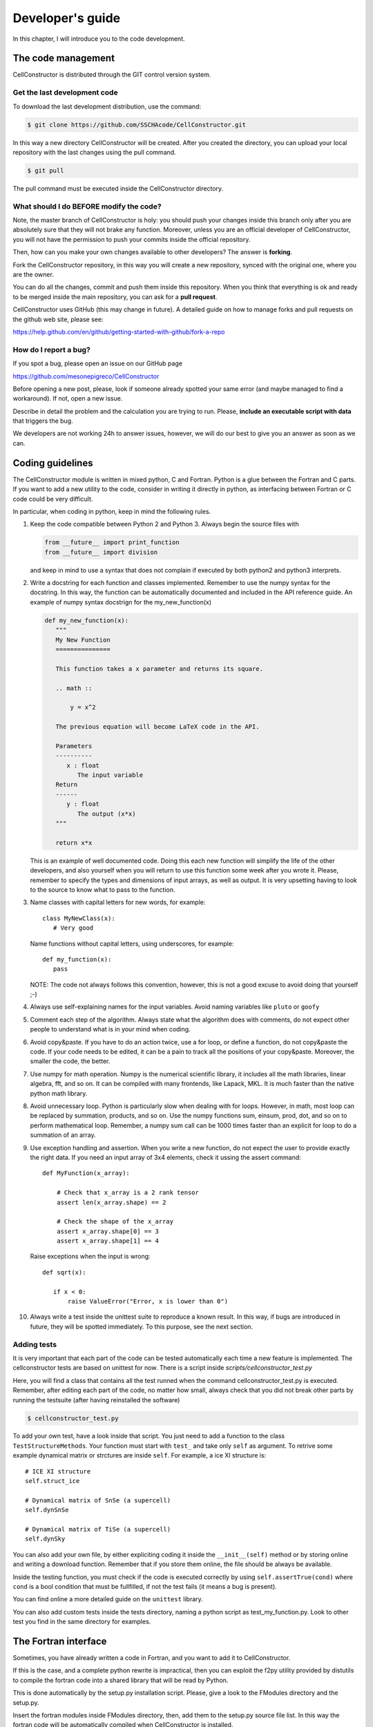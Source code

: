 *****************
Developer's guide
*****************

In this chapter, I will introduce you to the code development.


The code management
===================

CellConstructor is distributed through the GIT control version system.

Get the last development code
-----------------------------

To download the last development distribution, use the command:

.. code:: bash

   $ git clone https://github.com/SSCHAcode/CellConstructor.git

In this way a new directory CellConstructor will be created.
After you created the directory, you can upload your local repository with the last
changes using the pull command.

.. code:: bash

   $ git pull

The pull command must be executed inside the CellConstructor directory.


What should I do BEFORE modify the code?
----------------------------------------

Note, the master branch of CellConstructor is holy: you should push your changes inside this branch
only after you are absolutely sure that they will not brake any function.
Moreover, unless you are an official developer of CellConstructor, you will not have the
permission to push your commits inside the official repository.

Then, how can you make your own changes available to other developers? The answer is **forking**.

Fork the CellConstructor repository, in this way you will create a new repository, synced with the
original one, where you are the owner.

You can do all the changes, commit and push them inside this repository.
When you think that everything is ok and ready to be merged inside the main repository, you can ask for a **pull request**.

CellConstructor uses GitHub (this may change in future). A detailed guide on how to manage forks and pull requests on
the github web site, please see:

https://help.github.com/en/github/getting-started-with-github/fork-a-repo



How do I report a bug?
----------------------

If you spot a bug, please open an issue on our GitHub page

https://github.com/mesonepigreco/CellConstructor

Before opening a new post, please, look if someone already spotted your same error (and maybe managed to find a workaround).
If not, open a new issue.

Describe in detail the problem and the calculation you are trying to run.
Please, **include an executable script with data** that triggers the bug.

We developers are not working 24h to answer issues, however, we will do our best to give you an answer as soon as we can.


Coding guidelines
=================

The CellConstructor module is written in mixed python, C and Fortran.
Python is a glue between the Fortran and C parts.
If you want to add a new utility to the code, consider in writing it directly in python, as interfacing between Fortran or C code could be very difficult.

In particular, when coding in python, keep in mind the following rules.

1. Keep the code compatible between Python 2 and Python 3. Always begin the source files with

   .. code:: python
	  
      from __future__ import print_function
      from __future__ import division

   and keep in mind to use a syntax that does not complain if executed by both python2 and python3 interprets.
2. Write a docstring for each function and classes implemented.
   Remember to use the numpy syntax for the docstring. In this way, the function can be automatically documented and included in the API reference guide. An example of numpy syntax docstrign for the my_new_function(x)

   .. code:: python

      def my_new_function(x):
         """
	 My New Function
	 ===============

	 This function takes a x parameter and returns its square.

	 .. math ::

	     y = x^2

	 The previous equation will become LaTeX code in the API.

	 Parameters
	 ----------
	    x : float
	       The input variable
	 Return
	 ------
	    y : float
	       The output (x*x)
	 """

	 return x*x

   This is an example of well documented code. Doing this each new function will simplify the life of the other developers, and also yourself when you will return to use this function some week after you wrote it.
   Please, remember to specify the types and dimensions of input arrays, as well as output. It is very upsetting having to look to the source to know what to pass to the function.
3. Name classes with capital letters for new words, for example::

     
     class MyNewClass(x):
        # Very good


   Name functions without capital letters, using underscores, for example::

      def my_function(x):
         pass
   
   NOTE: The code not always follows this convention, however, this is not a good excuse to avoid doing that yourself ;-)

4. Always use self-explaining names for the input variables. Avoid naming variables like ``pluto`` or ``goofy``

5. Comment each step of the algorithm. Always state what the algorithm does with comments, do not expect other people to understand what is in your mind when coding.
6. Avoid copy&paste. If you have to do an action twice, use a for loop, or define a function, do not copy&paste the code. If your code needs to be edited, it can be a pain to track all the positions of your copy&paste. Moreover, the smaller the code, the better.
7. Use numpy for math operation. Numpy is the numerical scientific library, it includes all the math libraries, linear algebra, fft, and so on. It can be compiled with many frontends, like Lapack, MKL. It is much faster than the native python math library.
8. Avoid unnecessary loop. Python is particularly slow when dealing with for loops. However, in math, most loop can be replaced by summation, products, and so on. Use the numpy functions sum, einsum, prod, dot, and so on to perform mathematical loop. Remember, a numpy sum call can be 1000 times faster than an explicit for loop to do a summation of an array.
9. Use exception handling and assertion. When you write a new function, do not expect the user to provide exactly the right data. If you need an input array of 3x4 elements, check it ussing the assert command::

     def MyFunction(x_array):

         # Check that x_array is a 2 rank tensor
         assert len(x_array.shape) == 2

	 # Check the shape of the x_array
         assert x_array.shape[0] == 3
	 assert x_array.shape[1] == 4

   Raise exceptions when the input is wrong::

       def sqrt(x):

          if x < 0:
	      raise ValueError("Error, x is lower than 0")


10. Always write a test inside the unittest suite to reproduce a known result. In this way, if bugs are introduced in future, they will be spotted immediately.
    To this purpose, see the next section.


Adding tests
------------

It is very important that each part of the code can be tested automatically each time a new feature is implemented.
The cellconstructor tests are based on unittest for now.
There is a script inside *scripts/cellconstructor_test.py*

Here, you will find a class that contains all the test runned when the command cellconstructor_test.py is executed. Remember, after editing each part of the code, no matter how small, always check that you did not break other parts by running the testsuite (after having reinstalled the software)

.. code:: bash

   $ cellconstructor_test.py

To add your own test, have a look inside that script. You just need to add a function to the class ``TestStructureMethods``. Your function must start with ``test_`` and take only ``self`` as argument.
To retrive some example dynamical matrix or strctures are inside ``self``.
For example, a ice XI structure is::

  # ICE XI structure
  self.struct_ice

  # Dynamical matrix of SnSe (a supercell)
  self.dynSnSe

  # Dynamical matrix of TiSe (a supercell)
  self.dynSky

You can also add your own file, by either expliciting coding it inside the ``__init__(self)`` method or by storing online and writing a download function. Remember that if you store them online, the file should be always be available.

Inside the testing function, you must check if the code is executed correctly by using ``self.assertTrue(cond)`` where ``cond`` is a bool condition that must be fullfilled, if not the test fails (it means a bug is present).

You can find online a more detailed guide on the ``unittest`` library.

You can also add custom tests inside the tests directory, naming a python script as test_my_function.py.
Look to other test you find in the same directory for examples.

	      
The Fortran interface
=====================

Sometimes, you have already written a code in Fortran, and you want to add it to CellConstructor.

If this is the case, and a complete python rewrite is impractical, then you can exploit the f2py utility provided by distutils to compile the fortran code into a shared library that will be read by Python.

This is done automatically by the setup.py installation script.
Please, give a look to the FModules directory and the setup.py.

Insert the fortran modules inside FModules directory, then, add them to the setup.py source file list.
In this way the fortran code will be automatically compiled when CellConstructor is installed.


How to include a new fortran source file
----------------------------------------

To include a new Fortran source file we must use the Extension class from distutils.
Let us take a look on how the symmetrization fortran module from quantum espresso has been imported into python. The fortran source files are contained inside the directory FModules. In the setup.py we have

.. code:: python

   from numpy.distutils.core import setup, Extension
   sources = [os.path.join("FModules", x) for x in os.listdir("FModules") if x.endswith(".f90")]
   
   symph_ext = Extension(name = "symph", sources = sources, libraries= ["lapack", "blas"], extra_f90_compile_args = ["-cpp"])

   setup(name = "CellConstructor", ext_modules = [symph_ext])

   

Here, I reduced only the lines we are interested in. First. I define a list that contains all the source files. In this case ``sources`` is a list of the paths to all the files that ends with ".f90" inside the FModules directory.
Then, I create an Extension object, named ``symph`` (the name of the package to be imported in python), linked to all the fortran soruce files listed inside the sources list, I specify the extra libraries needed for the link (if gfortran is used as default compiler, it will add -llapack -lblas to the compiling command). I can also specify extra flags or arguments for the fortran compiler. In this case, I use the "-cpp" flag. Then, the ``symph_ext`` object is added to the setup of the cellconstructor as an external module.

If you want to add a new function to the ``symph`` module, you just have to add it into the FModules directory and to the sources list (In this example, it will be recognized automatically, but in the actual setup.py all the files are manually listed, so remember to add it to the sources list).

Let us see a very simple example of a ``hello_world`` fotran module.

Create a new directory with the following ``hw.f90`` file::

   subroutine hello_world()
      print *, "Hello World"
   end subroutine hello_world
   
Then we can create our python extension. Make a ``setup.py`` file::

  from numpy.distutils.core import setup, Extension

  hw_f = Extension(name = "fort_hw", sources = ["hw.f90"])
  setup(name = "HW_IN_FORTRAN", ext_modules = [hw_f])

Now, you can try to install the module

.. code:: bash

   $ python setup.py install --user

To test if the module works, let us open an interactive python shell::

  >>> import fort_hw
  >>> fort_hw.hello_world()
   Hello World

Congratulations! You have your first Fortran module correctly compiled, installed, and working inside python.
For a more detailed guide on advanced features, refer to numpy fortran extension guide.

  

Fortran programming guidelines
-----------------------------

In the previous section we managed to make a very simple fortran extension to python. However, codes are always much more complicated.
**Remember: you are not writing a Fortran program, but a Fortran extension to a Python library**.
Keep your fortran code as simple as possible.

1. Always specify explicitly the intent and dimension of the input arrays::

      subroutine sum(a,b,c,n)
         double precision, intent(in), dimension(n) :: a,b
	 double precision, intent(out), dimension(n) :: c
	 integer n

	 c(:) = a(:) + b(:)
      end subroutine sum

   This code is the correct way to write a subroutine that sums two variables, avoid using ``dimension(:)`` in the declaration. Note that once your function is parsed in python, the fortran parser will recognized automatically that ``n`` is the dimension of the array. This means that **only in python** the dimension of the array can be omitted, as it will be inferred by the input variables.
   Note, array in fortran are numpy ndarray in python.
2. Pay attention to the typing. F2PY will automatically convert the type to match the input and output of your python functions, however, to get faster performances, it is better if you directly pass the correct type to the Fortran function. You can define a python type for the array using the dtype argument::

     import numpy as np
     a = np.zeros(10, dtype = np.double)

   This created the ``a`` array with 10 elements of type ``double precision``.
   You can find a detailed list of the python dtype and the corresponding fortran typing on the internet.

3. Multidimensional arrays. To preserve the readability of the code, f2py preserves the correct indexing of multidimensional arrays. If you have a python array like::

     mat = np.zeros((100, 10), dtype = np.double)

   It will be converted into a fortran array as::

      double precision, dimension(100, 10) :: mat

   However, by default, fortran stores in memory the multidimensional array in a different way than python. The fast index in fortran is the first one (in python it is the last one). This means that python needs to do a copy of the array before passing to (or retriving from) fortran to exchange the two indexes.
   If you know that a python array will be used extensively in fortran, you tell to python to create it directly in fortran order::

     mat = np.zeros((100, 10), dtype = np.double, order = "F")

   Now the ``mat`` array is stored in memory directly in fortran order, so no copy is needed to pass it to fortran.
   
4. Do not use custom types in fortran. Always pass to a subroutine or a function all the variable needed for that computations.

5. For better readability of the fortran code, it should be auspicable that you use a different source file for any different subroutine.

6. Avoid using any external library apart from blas and lapack. Remember that python is very good for linear algebra with numpy, so try to use Fortran only to perform critical computations that would require a slow massive for loop in python.

7. You can use openmp directives, but avoid importing the openmp library and use openmp subroutines, this breaks the compatibility if openmp is unavailable on the machine.

8. Always add a test file of the new function you implemented. In this way, if bugs are introduced in future, we will spot them immediately.

Fortran is very good to program fast tasks, however, the fortran converted subroutines are not documented and the input is uncontrolled. This means that passing an array with wrong size or typing can result in a Segmentation Fault error.
This is very annoying, as it can be very difficult to debug, especially if you are using a function written by someone else. **Each time you implement a fortran subroutine, write also the python parser**.

The parser is a python function that takes in input python arguments, converts them if necessary into the fortran types, verifies the size of the arrays to match exactly what the fortran function is expecting, calls the the fortran function, parses the output and return the output in python.
It is very important that the user of CellConstructor must **never** call directly a fortran function. This should also apply to other developers: try to make other peaple need only to call your final python functions and not directly the fortran ones.


